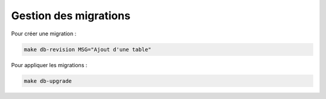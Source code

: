 Gestion des migrations
======================

Pour créer une migration :

.. code-block:: bash

   make db-revision MSG="Ajout d'une table"

Pour appliquer les migrations :

.. code-block:: bash

   make db-upgrade
